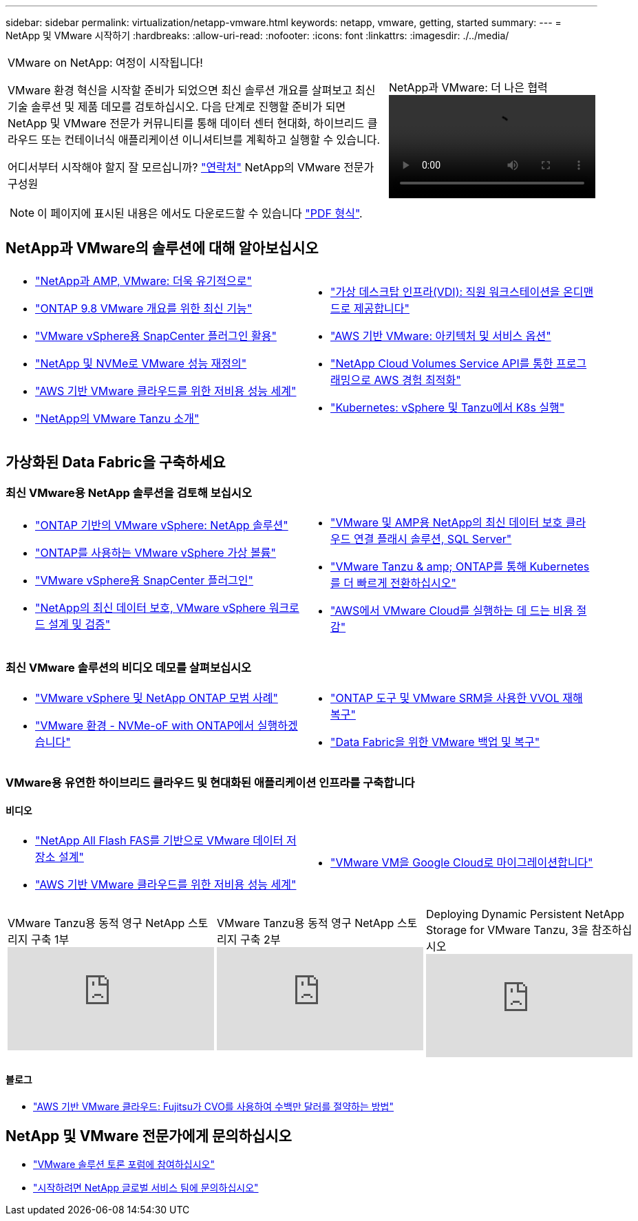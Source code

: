 ---
sidebar: sidebar 
permalink: virtualization/netapp-vmware.html 
keywords: netapp, vmware, getting, started 
summary:  
---
= NetApp 및 VMware 시작하기
:hardbreaks:
:allow-uri-read: 
:nofooter: 
:icons: font
:linkattrs: 
:imagesdir: ./../media/


[cols="7,3a"]
|===


 a| 
VMware on NetApp: 여정이 시작됩니다!

VMware 환경 혁신을 시작할 준비가 되었으면 최신 솔루션 개요를 살펴보고 최신 기술 솔루션 및 제품 데모를 검토하십시오. 다음 단계로 진행할 준비가 되면 NetApp 및 VMware 전문가 커뮤니티를 통해 데이터 센터 현대화, 하이브리드 클라우드 또는 컨테이너식 애플리케이션 이니셔티브를 계획하고 실행할 수 있습니다.

어디서부터 시작해야 할지 잘 모르십니까? link:https://github.com/NetAppDocs/netapp-solutions/issues/new?body=Please%20let%20us%20know%20how%20we%20can%20help:%20&title=Contact%20Our%20VMware%20Experts["연락처"] NetApp의 VMware 전문가 구성원


NOTE: 이 페이지에 표시된 내용은 에서도 다운로드할 수 있습니다 link:NetApp-VMware-Getting-Started.pdf["PDF 형식"].
 a| 
.NetApp과 VMware: 더 나은 협력
video::https://www.netapp.tv/details/29126[]
|===


== NetApp과 VMware의 솔루션에 대해 알아보십시오

[cols="1a,1a"]
|===


 a| 
* link:https://www.netapp.com/hybrid-cloud/vmware/["NetApp과 AMP, VMware: 더욱 유기적으로"]
* link:https://docs.netapp.com/us-en/ontap-whatsnew/ontap98fo_vmware_virtualization.html["ONTAP 9.8 VMware 개요를 위한 최신 기능"]
* link:https://docs.netapp.com/ocsc-41/index.jsp?topic=%2Fcom.netapp.doc.ocsc-con%2FGUID-4F08234F-71AD-4441-9E54-3F2CD2914309.html["VMware vSphere용 SnapCenter 플러그인 활용"]
* link:https://blog.netapp.com/it-architecture-nvme/fc["NetApp 및 NVMe로 VMware 성능 재정의"]
* link:https://cloud.netapp.com/blog/ma-aws-blg-a-low-cost-performant-world-for-vmware-cloud["AWS 기반 VMware 클라우드를 위한 저비용 성능 세계"]
* link:https://soundcloud.com/techontap_podcast/episode-291-introducing-vmware-tanzu["NetApp의 VMware Tanzu 소개"]

 a| 
* link:https://cloud.netapp.com/blog/cvo-blg-virtual-desktop-infrastructure-vdi-delivering-employee-workstations-on-demand["가상 데스크탑 인프라(VDI): 직원 워크스테이션을 온디맨드로 제공합니다"]
* link:https://cloud.netapp.com/blog/aws-cvo-blg-vmware-on-aws-architecture-and-service-options["AWS 기반 VMware: 아키텍처 및 서비스 옵션"]
* link:https://cloud.netapp.com/blog/programming-with-cloud-volumes-service-apis["NetApp Cloud Volumes Service API를 통한 프로그래밍으로 AWS 경험 최적화"]
* link:https://cloud.netapp.com/blog/cvo-blg-vmware-kubernetes-running-k8s-on-vsphere-and-tanzu["Kubernetes: vSphere 및 Tanzu에서 K8s 실행"]


|===


== 가상화된 Data Fabric을 구축하세요



=== 최신 VMware용 NetApp 솔루션을 검토해 보십시오

[cols="1a,1a"]
|===


 a| 
* link:https://docs.netapp.com/us-en/netapp-solutions/virtualization/vsphere_ontap_ontap_for_vsphere.html["ONTAP 기반의 VMware vSphere: NetApp 솔루션"]
* link:https://www.netapp.com/pdf.html?item=/media/13555-tr4400.pdf["ONTAP를 사용하는 VMware vSphere 가상 볼륨"]
* link:https://docs.netapp.com/us-en/sc-plugin-vmware-vsphere/pdfs/fullsite-sidebar/SnapCenter_Plug_in_for_VMware_vSphere_documentation.pdf["VMware vSphere용 SnapCenter 플러그인"]
* link:https://www.netapp.com/pdf.html?item=/media/9203-nva1136designpdf.pdf["NetApp의 최신 데이터 보호, VMware vSphere 워크로드 설계 및 검증"]

 a| 
* link:https://www.netapp.com/pdf.html?item=/media/9222-nva-1145-design.pdf["VMware 및 AMP용 NetApp의 최신 데이터 보호 클라우드 연결 플래시 솔루션, SQL Server"]
* link:https://blog.netapp.com/accelerate-your-k8s-journey["VMware Tanzu & amp; ONTAP를 통해 Kubernetes를 더 빠르게 전환하십시오"]
* link:https://cloud.netapp.com/hubfs/Resources/Storage%20Heavy%20Workloads.pdf?hsCtaTracking=6a9c2700-5d83-45ac-babf-020616809aa8%7C2ba0f61a-c335-4eb7-9230-20d5ebfa7c36["AWS에서 VMware Cloud를 실행하는 데 드는 비용 절감"]


|===


=== 최신 VMware 솔루션의 비디오 데모를 살펴보십시오

[cols="1a, 1a"]
|===


 a| 
* link:https://www.netapp.tv/player/28200/stream?assetType=movies["VMware vSphere 및 NetApp ONTAP 모범 사례"]
* link:https://tv.netapp.com/detail/video/6211763793001/your-vmware-environment---let-s-run-it-on-nvme-of-with-ontap.mp4["VMware 환경 - NVMe-oF with ONTAP에서 실행하겠습니다"]

 a| 
* link:https://tv.netapp.com/detail/video/6211763368001/vvols-disaster-recovery-with-ontap-tools-and-vmware-srm-8.3.mp4["ONTAP 도구 및 VMware SRM을 사용한 VVOL 재해 복구"]
* link:https://tv.netapp.com/detail/video/6211767217001/vmware-backup-and-recovery-for-the-data-fabric.mp4["Data Fabric을 위한 VMware 백업 및 복구"]


|===


=== VMware용 유연한 하이브리드 클라우드 및 현대화된 애플리케이션 인프라를 구축합니다



==== 비디오

[cols="1a, 1a"]
|===


 a| 
* link:https://tv.netapp.com/detail/video/5763417895001/architecting-vmware-datastores-on-netapp-all-flash-fas.mp4["NetApp All Flash FAS를 기반으로 VMware 데이터 저장소 설계"]
* link:https://tv.netapp.com/detail/video/6211807518001/a-low-cost-performant-world-for-vmware-cloud.mp4["AWS 기반 VMware 클라우드를 위한 저비용 성능 세계"]

 a| 
* link:https://www.netapp.tv/player/25379/stream?assetType=movies&playlist_id=141["VMware VM을 Google Cloud로 마이그레이션합니다"]


|===
[cols="5a, 5a, 5a"]
|===


 a| 
.VMware Tanzu용 동적 영구 NetApp 스토리지 구축 1부
video::ZtbXeOJKhrc[youtube, ] a| 
.VMware Tanzu용 동적 영구 NetApp 스토리지 구축 2부
video::FVRKjWH7AoE[youtube, ] a| 
.Deploying Dynamic Persistent NetApp Storage for VMware Tanzu, 3을 참조하십시오
video::Y-34SUtTTtU[youtube, ]
|===


==== 블로그

* link:https://cloud.netapp.com/blog/vmware-cloud-costs-less-with-cvo-aws-blg["AWS 기반 VMware 클라우드: Fujitsu가 CVO를 사용하여 수백만 달러를 절약하는 방법"]




== NetApp 및 VMware 전문가에게 문의하십시오

* link:https://community.netapp.com/t5/VMware-Solutions-Discussions/bd-p/vmware-solutions-discussions["VMware 솔루션 토론 포럼에 참여하십시오"]
* link:https://www.netapp.com/forms/sales-contact/["시작하려면 NetApp 글로벌 서비스 팀에 문의하십시오"]

